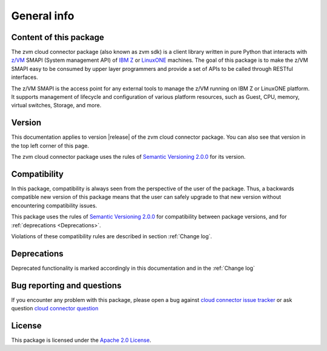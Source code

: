 General info
************

Content of this package
========================

The zvm cloud connector package (also known as zvm sdk) is a client library
written in pure Python that interacts with `z/VM`_ SMAPI (System management API)
of `IBM Z`_ or `LinuxONE`_ machines. The goal of this package is to make the
z/VM SMAPI easy to be consumed by upper layer programmers and provide a set
of APIs to be called through RESTful interfaces.

.. _IBM Z: http://www.ibm.com/systems/z/
.. _LinuxONE: http://www.ibm.com/systems/linuxone/
.. _z/VM: http://www.vm.ibm.com/

The z/VM SMAPI is the access point for any external tools to
manage the z/VM running on IBM Z or LinuxONE platform. It supports management of
lifecycle and configuration of various platform resources, such as Guest,
CPU, memory, virtual switches, Storage, and more.

Version
=======

This documentation applies to version |release| of the zvm cloud connector package.
You can also see that version in the top left corner of this page.

The zvm cloud connector package uses the rules of `Semantic Versioning 2.0.0`_ for 
its version.

.. _Semantic Versioning 2.0.0: http://semver.org/spec/v2.0.0.html

Compatibility
=============

In this package, compatibility is always seen from the perspective of the user
of the package. Thus, a backwards compatible new version of this package means
that the user can safely upgrade to that new version without encountering
compatibility issues.

This package uses the rules of `Semantic Versioning 2.0.0`_ for compatibility
between package versions, and for :ref:`deprecations <Deprecations>`.

Violations of these compatibility rules are described in section
:ref:`Change log`.

.. _`Deprecations`:

Deprecations
============

Deprecated functionality is marked accordingly in this documentation and in the
:ref:`Change log`

Bug reporting and questions
===========================
If you encounter any problem with this package, please open a bug against
`cloud connector issue tracker`_ or ask question `cloud connector question`_

.. _cloud connector issue tracker: https://bugs.launchpad.net/python-zvm-sdk/+bug
.. _cloud connector question: https://answers.launchpad.net/python-zvm-sdk/

License
=======
This package is licensed under the `Apache 2.0 License`_.

.. _Apache 2.0 License: https://raw.githubusercontent.com/zhmcclient/python-zhmcclient/master/LICENSE
